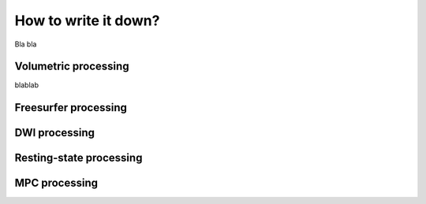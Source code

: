 .. _micapipe_anonymize:

.. title:: Micapipe Anonymize

How to write it down?
================================================

Bla bla

Volumetric processing
--------------------------

blablab


Freesurfer processing
--------------------------


DWI processing
--------------------------



Resting-state processing
--------------------------



MPC processing
--------------------------



